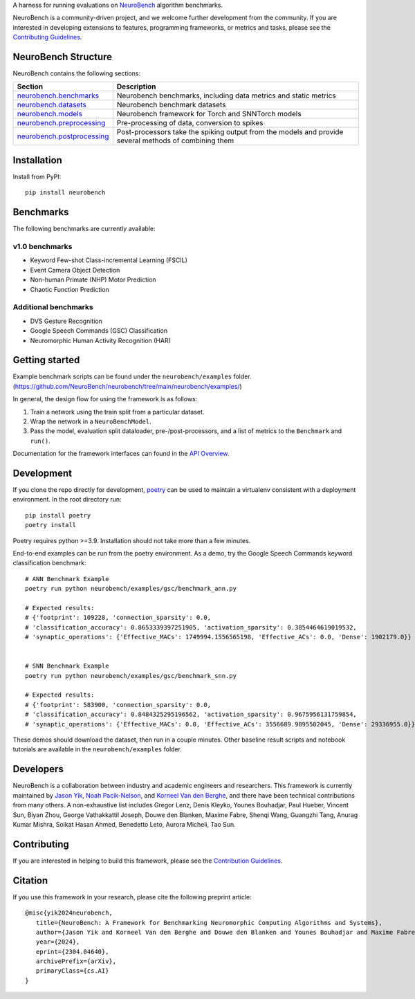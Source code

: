 .. raw:: html

   <picture>
   <source media="(prefers-color-scheme: dark)" srcset="https://github.com/NeuroBench/neurobench/raw/main/docs/_static/neurobench_banner_dark.png" width="800">
   <img alt="NeuroBench Banner" src="https://github.com/NeuroBench/neurobench/raw/main/docs/_static/neurobench_banner_light.png" width="800">
   </picture>
   <br />
   <br />


A harness for running evaluations on
`NeuroBench <https://neurobench.ai>`__ algorithm benchmarks.

NeuroBench is a community-driven project, and we welcome further
development from the community. If you are interested in developing
extensions to features, programming frameworks, or metrics and tasks,
please see the `Contributing Guidelines <https://neurobench.readthedocs.io/en/latest/contributing.html>`__.

NeuroBench Structure
---------------------

NeuroBench contains the following sections:

.. list-table:: 
   :widths: 20 60

   * - **Section**
     - **Description**
   * - `neurobench.benchmarks <https://neurobench.readthedocs.io/en/latest/neurobench.benchmarks.html>`__
     - Neurobench benchmarks, including data metrics and static metrics
   * - `neurobench.datasets <https://neurobench.readthedocs.io/en/latest/neurobench.datasets.html>`__
     - Neurobench benchmark datasets
   * - `neurobench.models <https://neurobench.readthedocs.io/en/latest/neurobench.models.html>`__
     - Neurobench framework for Torch and SNNTorch models
   * - `neurobench.preprocessing <https://neurobench.readthedocs.io/en/latest/neurobench.preprocessing.html>`__
     - Pre-processing of data, conversion to spikes
   * - `neurobench.postprocessing <https://neurobench.readthedocs.io/en/latest/neurobench.postprocessing.html>`__
     - Post-processors take the spiking output from the models and provide several methods of combining them

Installation
------------

Install from PyPI:

::

   pip install neurobench

Benchmarks
----------

The following benchmarks are currently available:

v1.0 benchmarks
~~~~~~~~~~~~~~~
- Keyword Few-shot Class-incremental Learning (FSCIL)
- Event Camera Object Detection
- Non-human Primate (NHP) Motor Prediction
- Chaotic Function Prediction

Additional benchmarks
~~~~~~~~~~~~~~~~~~~~~
- DVS Gesture Recognition
- Google Speech Commands (GSC) Classification
- Neuromorphic Human Activity Recognition (HAR)

Getting started
---------------

Example benchmark scripts can be found under the ``neurobench/examples`` folder. 
(`https://github.com/NeuroBench/neurobench/tree/main/neurobench/examples/ <https://github.com/NeuroBench/neurobench/tree/main/neurobench/examples/>`__)

In general, the design flow for using the framework is as follows:

1. Train a network using the train split from a particular dataset.
2. Wrap the network in a ``NeuroBenchModel``.
3. Pass the model, evaluation split dataloader, pre-/post-processors,
   and a list of metrics to the ``Benchmark`` and ``run()``.

Documentation for the framework interfaces can found in the `API Overview <https://neurobench.readthedocs.io/en/latest/api.html>`__.

Development
-----------

If you clone the repo directly for development, `poetry <https://pypi.org/project/poetry/>`__ 
can be used to maintain a virtualenv consistent with a deployment environment. In the
root directory run:

::

   pip install poetry
   poetry install

Poetry requires python >=3.9. Installation should not take more than a few minutes.

End-to-end examples can be run from the poetry environment. As a demo, try the 
Google Speech Commands keyword classification benchmark:

::

   # ANN Benchmark Example
   poetry run python neurobench/examples/gsc/benchmark_ann.py
   
   # Expected results:
   # {'footprint': 109228, 'connection_sparsity': 0.0,
   # 'classification_accuracy': 0.8653339397251905, 'activation_sparsity': 0.3854464619019532, 
   # 'synaptic_operations': {'Effective_MACs': 1749994.1556565198, 'Effective_ACs': 0.0, 'Dense': 1902179.0}}


   # SNN Benchmark Example
   poetry run python neurobench/examples/gsc/benchmark_snn.py
   
   # Expected results:
   # {'footprint': 583900, 'connection_sparsity': 0.0,
   # 'classification_accuracy': 0.8484325295196562, 'activation_sparsity': 0.9675956131759854, 
   # 'synaptic_operations': {'Effective_MACs': 0.0, 'Effective_ACs': 3556689.9895502045, 'Dense': 29336955.0}}

These demos should download the dataset, then run in a couple minutes. Other baseline result scripts and notebook
tutorials are available in the ``neurobench/examples`` folder.

Developers
----------

NeuroBench is a collaboration between industry and academic engineers
and researchers. This framework is currently maintained by `Jason
Yik <https://www.linkedin.com/in/jasonlyik/>`__, `Noah
Pacik-Nelson <https://www.linkedin.com/in/noah-pacik-nelson/>`__, and
`Korneel Van den
Berghe <https://www.linkedin.com/in/korneel-van-den-berghe/>`__, and
there have been technical contributions from many others. A
non-exhaustive list includes Gregor Lenz, Denis Kleyko, Younes
Bouhadjar, Paul Hueber, Vincent Sun, Biyan Zhou, George Vathakkattil
Joseph, Douwe den Blanken, Maxime Fabre, Shenqi Wang, Guangzhi Tang,
Anurag Kumar Mishra, Soikat Hasan Ahmed, Benedetto Leto, Aurora Micheli,
Tao Sun.

Contributing
------------

If you are interested in helping to build this framework, please see the
`Contribution Guidelines <https://neurobench.readthedocs.io/en/latest/contributing.html>`__.

Citation
--------

If you use this framework in your research, please cite the following
preprint article:

::

   @misc{yik2024neurobench,
      title={NeuroBench: A Framework for Benchmarking Neuromorphic Computing Algorithms and Systems}, 
      author={Jason Yik and Korneel Van den Berghe and Douwe den Blanken and Younes Bouhadjar and Maxime Fabre and Paul Hueber and Denis Kleyko and Noah Pacik-Nelson and Pao-Sheng Vincent Sun and Guangzhi Tang and Shenqi Wang and Biyan Zhou and Soikat Hasan Ahmed and George Vathakkattil Joseph and Benedetto Leto and Aurora Micheli and Anurag Kumar Mishra and Gregor Lenz and Tao Sun and Zergham Ahmed and Mahmoud Akl and Brian Anderson and Andreas G. Andreou and Chiara Bartolozzi and Arindam Basu and Petrut Bogdan and Sander Bohte and Sonia Buckley and Gert Cauwenberghs and Elisabetta Chicca and Federico Corradi and Guido de Croon and Andreea Danielescu and Anurag Daram and Mike Davies and Yigit Demirag and Jason Eshraghian and Tobias Fischer and Jeremy Forest and Vittorio Fra and Steve Furber and P. Michael Furlong and William Gilpin and Aditya Gilra and Hector A. Gonzalez and Giacomo Indiveri and Siddharth Joshi and Vedant Karia and Lyes Khacef and James C. Knight and Laura Kriener and Rajkumar Kubendran and Dhireesha Kudithipudi and Yao-Hong Liu and Shih-Chii Liu and Haoyuan Ma and Rajit Manohar and Josep Maria Margarit-Taulé and Christian Mayr and Konstantinos Michmizos and Dylan Muir and Emre Neftci and Thomas Nowotny and Fabrizio Ottati and Ayca Ozcelikkale and Priyadarshini Panda and Jongkil Park and Melika Payvand and Christian Pehle and Mihai A. Petrovici and Alessandro Pierro and Christoph Posch and Alpha Renner and Yulia Sandamirskaya and Clemens JS Schaefer and André van Schaik and Johannes Schemmel and Samuel Schmidgall and Catherine Schuman and Jae-sun Seo and Sadique Sheik and Sumit Bam Shrestha and Manolis Sifalakis and Amos Sironi and Matthew Stewart and Kenneth Stewart and Terrence C. Stewart and Philipp Stratmann and Jonathan Timcheck and Nergis Tömen and Gianvito Urgese and Marian Verhelst and Craig M. Vineyard and Bernhard Vogginger and Amirreza Yousefzadeh and Fatima Tuz Zohora and Charlotte Frenkel and Vijay Janapa Reddi},
      year={2024},
      eprint={2304.04640},
      archivePrefix={arXiv},
      primaryClass={cs.AI}
   }
